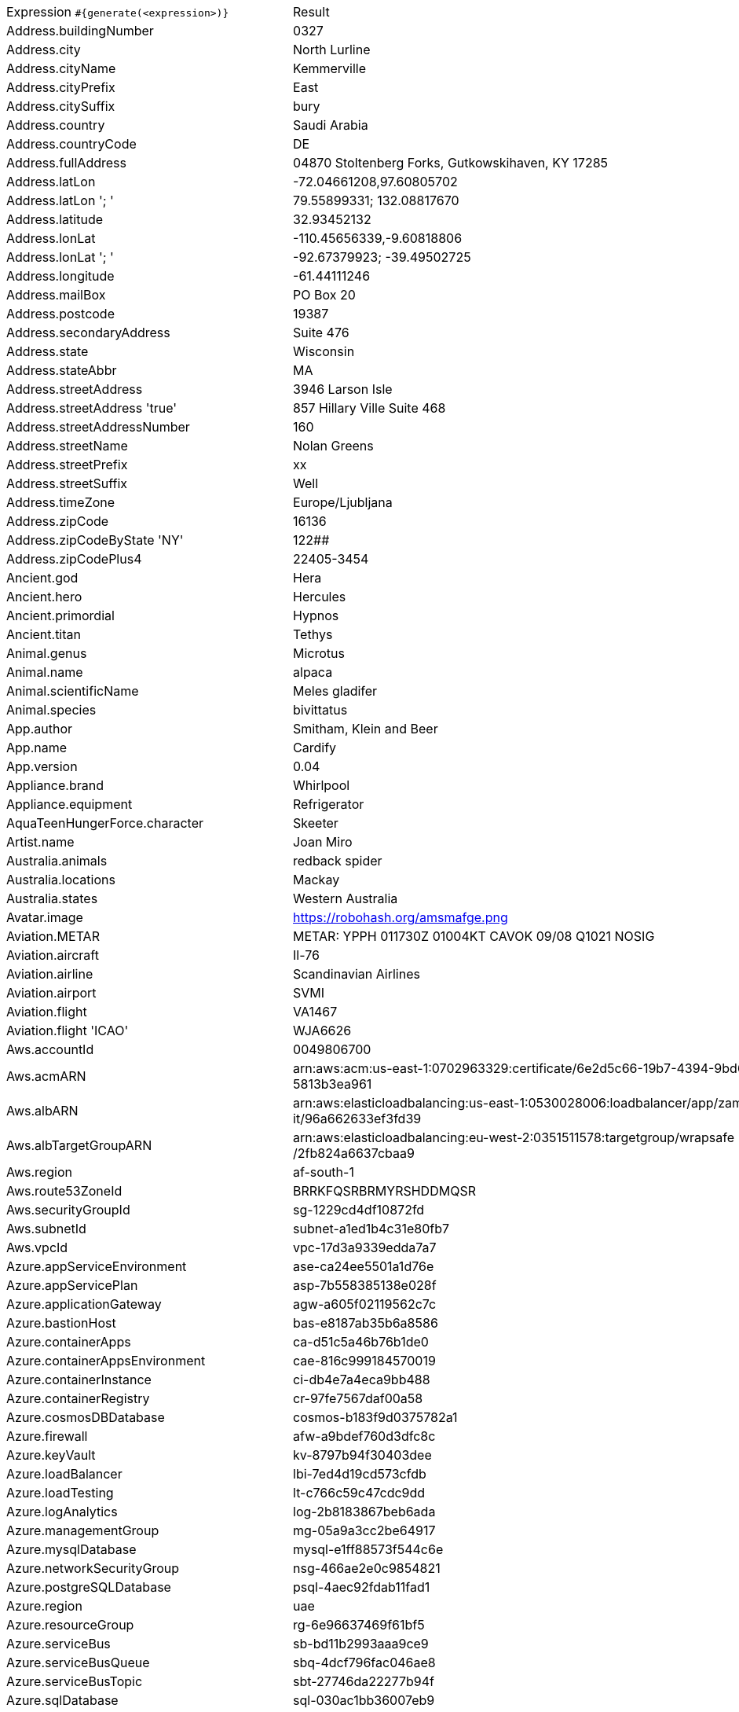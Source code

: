 [%autowidth.stretch, cols=".^~,~"]
|===
|Expression `#{generate(<expression>)}`
|Result

|Address.buildingNumber
|0327

|Address.city
|North Lurline

|Address.cityName
|Kemmerville

|Address.cityPrefix
|East

|Address.citySuffix
|bury

|Address.country
|Saudi Arabia

|Address.countryCode
|DE

|Address.fullAddress
|04870 Stoltenberg Forks, Gutkowskihaven, KY 17285

|Address.latLon
|-72.04661208,97.60805702

|Address.latLon '; '
|79.55899331; 132.08817670

|Address.latitude
|32.93452132

|Address.lonLat
|-110.45656339,-9.60818806

|Address.lonLat '; '
|-92.67379923; -39.49502725

|Address.longitude
|-61.44111246

|Address.mailBox
|PO Box 20

|Address.postcode
|19387

|Address.secondaryAddress
|Suite 476

|Address.state
|Wisconsin

|Address.stateAbbr
|MA

|Address.streetAddress
|3946 Larson Isle

|Address.streetAddress 'true'
|857 Hillary Ville Suite 468

|Address.streetAddressNumber
|160

|Address.streetName
|Nolan Greens

|Address.streetPrefix
|xx

|Address.streetSuffix
|Well

|Address.timeZone
|Europe/Ljubljana

|Address.zipCode
|16136

|Address.zipCodeByState 'NY'
|122##

|Address.zipCodePlus4
|22405-3454

|Ancient.god
|Hera

|Ancient.hero
|Hercules

|Ancient.primordial
|Hypnos

|Ancient.titan
|Tethys

|Animal.genus
|Microtus

|Animal.name
|alpaca

|Animal.scientificName
|Meles gladifer

|Animal.species
|bivittatus

|App.author
|Smitham, Klein and Beer

|App.name
|Cardify

|App.version
|0.04

|Appliance.brand
|Whirlpool

|Appliance.equipment
|Refrigerator

|AquaTeenHungerForce.character
|Skeeter

|Artist.name
|Joan Miro

|Australia.animals
|redback spider

|Australia.locations
|Mackay

|Australia.states
|Western Australia

|Avatar.image
|https://robohash.org/amsmafge.png

|Aviation.METAR
|METAR: YPPH 011730Z 01004KT CAVOK 09/08 Q1021 NOSIG

|Aviation.aircraft
|Il-76

|Aviation.airline
|Scandinavian Airlines

|Aviation.airport
|SVMI

|Aviation.flight
|VA1467

|Aviation.flight 'ICAO'
|WJA6626

|Aws.accountId
|0049806700

|Aws.acmARN
a|arn:aws:acm:us-east-1:0702963329:certificate/6e2d5c66-19b7-4394-9bd6-5 +
5813b3ea961

|Aws.albARN
a|arn:aws:elasticloadbalancing:us-east-1:0530028006:loadbalancer/app/zam +
it/96a662633ef3fd39

|Aws.albTargetGroupARN
a|arn:aws:elasticloadbalancing:eu-west-2:0351511578:targetgroup/wrapsafe +
/2fb824a6637cbaa9

|Aws.region
|af-south-1

|Aws.route53ZoneId
|BRRKFQSRBRMYRSHDDMQSR

|Aws.securityGroupId
|sg-1229cd4df10872fd

|Aws.subnetId
|subnet-a1ed1b4c31e80fb7

|Aws.vpcId
|vpc-17d3a9339edda7a7

|Azure.appServiceEnvironment
|ase-ca24ee5501a1d76e

|Azure.appServicePlan
|asp-7b558385138e028f

|Azure.applicationGateway
|agw-a605f02119562c7c

|Azure.bastionHost
|bas-e8187ab35b6a8586

|Azure.containerApps
|ca-d51c5a46b76b1de0

|Azure.containerAppsEnvironment
|cae-816c999184570019

|Azure.containerInstance
|ci-db4e7a4eca9bb488

|Azure.containerRegistry
|cr-97fe7567daf00a58

|Azure.cosmosDBDatabase
|cosmos-b183f9d0375782a1

|Azure.firewall
|afw-a9bdef760d3dfc8c

|Azure.keyVault
|kv-8797b94f30403dee

|Azure.loadBalancer
|lbi-7ed4d19cd573cfdb

|Azure.loadTesting
|lt-c766c59c47cdc9dd

|Azure.logAnalytics
|log-2b8183867beb6ada

|Azure.managementGroup
|mg-05a9a3cc2be64917

|Azure.mysqlDatabase
|mysql-e1ff88573f544c6e

|Azure.networkSecurityGroup
|nsg-466ae2e0c9854821

|Azure.postgreSQLDatabase
|psql-4aec92fdab11fad1

|Azure.region
|uae

|Azure.resourceGroup
|rg-6e96637469f61bf5

|Azure.serviceBus
|sb-bd11b2993aaa9ce9

|Azure.serviceBusQueue
|sbq-4dcf796fac046ae8

|Azure.serviceBusTopic
|sbt-27746da22277b94f

|Azure.sqlDatabase
|sql-030ac1bb36007eb9

|Azure.staticWebApp
|stapp-68812626022ef04e

|Azure.storageAccount
|st-2f7936e18317dfca

|Azure.subscriptionId
|4b357fe0-8211-84b5-8d42-17403afd4270

|Azure.tenantId
|a7c758a3-5d6a-b7cf-6918-d8d6528bdcda

|Azure.virtualMachine
|vm-f646c39aa01d591f

|Azure.virtualNetwork
|vnet-1b882b1d0724d7c3

|Azure.virtualWan
|vwan-9f9820a7b5543e8b

|Babylon5.character
|Warren Keffer

|Babylon5.quote
|"Nothing. I saw .. nothing." -- Londo in Babylon 5:"The Fall of Night"

|BackToTheFuture.character
|Red The Bum

|BackToTheFuture.date
|November 5, 1955

|BackToTheFuture.quote
|Radiation suit? Of course. 'Cause of all the fallout from the atomic wars.

|Barcode.ean13
|8561369369785

|Barcode.ean8
|46712752

|Barcode.gtin12
|853803180185

|Barcode.gtin13
|3777742853306

|Barcode.gtin14
|38785837270033

|Barcode.gtin8
|40118826

|Barcode.type
|MSI Plessey

|Baseball.coaches
|Torey Lovullo

|Baseball.players
|Joe DiMaggio

|Baseball.positions
|Center Fielder

|Baseball.teams
|Boston Red Sox

|Basketball.coaches
|Kenny Atkinson

|Basketball.players
|Klay Thompson

|Basketball.positions
|Power Forward

|Basketball.teams
|Brooklyn Nets

|Battlefield1.classes
|Medic

|Battlefield1.faction
|French Republic

|Battlefield1.map
|Brusilov Keep

|Battlefield1.vehicle
|MC 18J Sidecar

|Battlefield1.weapon
|Peacekeeper

|Beer.hop
|Centennial

|Beer.malt
|Munich

|Beer.name
|Duvel

|Beer.style
|Merican Ale

|Beer.yeast
|2308 - Munich Lager

|BigBangTheory.character
|Howard Wolowitz

|BigBangTheory.quote
|Bazinga!

|BloodType.aboTypes
|B

|BloodType.bloodGroup
|O-

|BloodType.pTypes
|P1

|BloodType.rhTypes
|Rh+

|BojackHorseman.characters
|Todd Chavez

|BojackHorseman.quotes
|Beer before liquor, never sicker, liquor before beer, never fear, don't do heroin

|BojackHorseman.tongueTwisters
|Courtly roles like the formerly portly consort are Courtney Portnoy's forté

|Book.author
|Williams Russel

|Book.genre
|Folklore

|Book.publisher
|Chambers Harrap

|Book.title
|What's Become of Waring

|Bool.bool
|true

|BossaNova.artist
|Antonio Carlos Jobim

|BossaNova.song
|Chuva de Prata

|BreakingBad.character
|Walter White

|BreakingBad.episode
|Sunset

|BrooklynNineNine.characters
|Kevin Cozner

|BrooklynNineNine.quotes
|You should make me your campaign manager. I was born for politics. I have great hair and I love lying.

|Buffy.bigBads
|Dark Willow

|Buffy.celebrities
|Alyson Hannigan

|Buffy.characters
|Joyce Summers

|Buffy.episodes
|I Robot, You Jane

|Buffy.quotes
|You know, I honestly don't think there's a human word fabulous enough for me.

|Business.creditCardExpiry
|2031-09-04

|Business.creditCardNumber
|5138-4778-7252-7587

|Business.creditCardType
|discover

|Business.securityCode
|467

|Camera.brand
|Ricoh

|Camera.brandWithModel
|Samsung WB2200F

|Camera.model
|CX4

|Cat.breed
|Oriental Bicolor

|Cat.name
|Milo

|Cat.registry
|American Cat Fanciers Association

|Chiquito.expressions
|Por la gloria de mi madre

|Chiquito.jokes
|Nació un niño tan feo tan feo que la madre en vez de darle el pecho le daba la espalda

|Chiquito.sentences
|¡Una mala taaaaaaaarde la tiene cualquiera!

|Chiquito.terms
|Meretérica

|ChuckNorris.fact
|Chuck Norris doesn't bug hunt, as that signifies a probability of failure. He goes bug killing.

|ClashOfClans.defensiveBuilding
|Walls

|ClashOfClans.rank
|Titan III

|ClashOfClans.troop
|Skeleton Barrel (Skeleton)

|CNPJ.invalid
|71.000.640/1547-99

|CNPJ.invalid 'true'
|50.000.690/4997-39

|CNPJ.invalid 'true' 'true'
|98.000.148/0072-39

|CNPJ.valid
|33.888.062/0001-30

|CNPJ.valid 'true'
|04.050.472/0001-00

|CNPJ.valid 'true' 'true'
|25.184.284/8729-23

|Code.asin
|B0009R9L7W

|Code.ean13
|6080614422973

|Code.ean8
|09148918

|Code.gtin13
|7176183406687

|Code.gtin8
|65151921

|Code.imei
|915656268021030

|Code.isbn10
|064261847X

|Code.isbn10 'true'
|0-9544281-4-5

|Code.isbn13
|9780872135710

|Code.isbn13 'true'
|978-0-9644672-7-9

|Code.isbnGroup
|0

|Code.isbnGs1
|979

|Code.isbnRegistrant
|247-60100

|Coffee.blendName
|Street Equinox

|Coffee.body
|silky

|Coffee.country
|Honduras

|Coffee.descriptor
|nutella

|Coffee.intensifier
|muted

|Coffee.name1
|Heart

|Coffee.name2
|Treat

|Coffee.notes
|dense, full, bittersweet chocolate, pineapple, black pepper

|Coffee.region
|Kibale

|Coffee.region 'BRAZIL'
|Sul Minas

|Coffee.variety
|Ennarea

|Coin.flip
|Tails

|Color.hex
|#9DCD3C

|Color.hex 'true'
|#29293D

|Color.name
|lime

|Commerce.brand
|Apple

|Commerce.department
|Automotive & Outdoors

|Commerce.material
|Cotton

|Commerce.price
|61.63

|Commerce.price '5.5' '10.10'
|9.88

|Commerce.productName
|Durable Wooden Bottle

|Commerce.promotionCode
|PriceGood071370

|Commerce.promotionCode '7'
|CodeAwesome7723908

|Commerce.vendor
|Walmart

|Community.character
|Star Burns

|Community.quote
|A little trick for achieving the proper competitive mindset: I always envision my opponent having aggresive sex with my mother

|Company.bs
|cultivate customized deliverables

|Company.buzzword
|Cloned

|Company.catchPhrase
|Adaptive systemic instruction set

|Company.industry
|Transportationg / Trucking / Railroad

|Company.logo
|https://pigment.github.io/fake-logos/logos/medium/color/6.png

|Company.name
|Weber-Homenick

|Company.profession
|librarian

|Company.suffix
|and Sons

|Company.url
|www.ryandeckowandwilliamson.io

|Compass.abbreviation
|SbW

|Compass.azimuth
|315

|Compass.word
|southeast

|Computer.linux
|Fedora 36

|Computer.macos
|Mojave (10.14)

|Computer.operatingSystem
|Mojave (10.14)

|Computer.platform
|Windows

|Computer.type
|server

|Computer.windows
|Windows 10

|Construction.heavyEquipment
|Dragline

|Construction.materials
|Plastic

|Construction.roles
|Construction Worker

|Construction.standardCostCodes
|2-784 - Stone Unit Pavers

|Construction.subcontractCategories
|Glass & Glazing

|Construction.trades
|Landscaper

|Control.alteredItem
|Pink Flamingo

|Control.alteredWorldEvent
|Ordinary, Wisconsin

|Control.character
|Casper Darling

|Control.hiss
|Repeat the word.

|Control.location
|Executive Sector

|Control.objectOfPower
|Floppy Disk

|Control.quote
|Shawshank Redemption! That's the movie.

|Control.theBoard
|< Do not believe/get hype >

|Cosmere.allomancers
|Rioter

|Cosmere.aons
|Omi

|Cosmere.feruchemists
|Sparker

|Cosmere.heralds
|Talanel

|Cosmere.knightsRadiant
|Dustbringer

|Cosmere.metals
|Pewter

|Cosmere.shardWorlds
|Scadrial

|Cosmere.shards
|Ambition

|Cosmere.sprens
|Coldspren

|Cosmere.surges
|Transportation

|Country.capital
|Havana

|Country.countryCode2
|kh

|Country.countryCode3
|tun

|Country.currency
|Tugrik

|Country.currencyCode
|PKR

|Country.flag
|https://flags.fmcdn.net/data/flags/w580/pe.png

|Country.name
|Germany

|CPF.invalid
|634.468.761-41

|CPF.invalid 'true'
|160.103.025-74

|CPF.valid
|330.384.875-03

|CPF.valid 'true'
|210.045.227-46

|Cricket.formats
|Test

|Cricket.players
|Imran Khan

|Cricket.teams
|West Indies

|Cricket.tournaments
|Champions Trophy

|CryptoCoin.coin
|Cardano,          ADA,  https://i.imgur.com/8qGU4zg.png

|CultureSeries.books
|The Hydrogen Sonata

|CultureSeries.civs
|Nauptre

|CultureSeries.cultureShipClassAbvs
|MSV

|CultureSeries.cultureShipClasses
|Superlifter

|CultureSeries.cultureShips
|Boo!

|CultureSeries.planets
|Eä

|Currency.code
|SHP

|Currency.name
|Pa'anga

|DarkSoul.classes
|Cleric

|DarkSoul.covenants
|Warrior of Sunlight

|DarkSoul.shield
|Knight Shield

|DarkSoul.stats
|Strength

|DcComics.hero
|Black Lightning

|DcComics.heroine
|Power Girl

|DcComics.name
|Kyle Rayner

|DcComics.title
|Gotham Central

|DcComics.villain
|Despero

|Demographic.demonym
|Croatian

|Demographic.educationalAttainment
|No schooling completed

|Demographic.maritalStatus
|Separated

|Demographic.race
|Black or African American

|Demographic.sex
|Female

|Departed.actor
|Martin Sheen

|Departed.character
|George Ellerby

|Departed.quote
|You have an immaculate record. Some guys don't trust an immaculate record. I do. I have an immaculate record.

|Dessert.flavor
|Banana

|Dessert.topping
|Peanut Butter

|Dessert.variety
|Trifle

|DetectiveConan.characters
|Naeko Miike

|DetectiveConan.gadgets
|Voice-Changing Bowtie

|DetectiveConan.vehicles
|Sato's Mazda RX-7

|Device.manufacturer
|Apple

|Device.modelName
|iPhone SE

|Device.platform
|Danger OS

|Device.serial
|hrR8nflThDDaSXO

|Disease.dermatolory
|bed sore

|Disease.gynecologyAndObstetrics
|vulvitis

|Disease.internalDisease
|hyperthyroidism

|Disease.neurology
|cerebral hemorrhage

|Disease.ophthalmologyAndOtorhinolaryngology
|cataract

|Disease.paediatrics
|ascariasis

|Disease.surgery
|angioma

|DoctorWho.actor
|Jon Pertwee

|DoctorWho.catchPhrase
|Bow ties are cool.

|DoctorWho.character
|Adam Mitchell

|DoctorWho.doctor
|Second Doctor

|DoctorWho.quote
|Lots of planets have a north!

|DoctorWho.species
|Hath

|DoctorWho.villain
|Animus

|Dog.age
|adult

|Dog.breed
|Vizsla

|Dog.coatLength
|wire

|Dog.gender
|male

|Dog.memePhrase
|smol pupperino

|Dog.name
|Shelby

|Dog.size
|extra large

|Dog.sound
|woof woof

|Domain.firstLevelDomain 'companyname'
|companyname.gov

|Domain.fullDomain 'companyname'
|astro.companyname.name.bw

|Domain.secondLevelDomain 'companyname'
|companyname.org.gs

|Domain.validDomain 'companyname'
|companyname.xyz.sz

|Doraemon.character
|Tamako Nobi

|Doraemon.gadget
|Bird Caps

|Doraemon.location
|Open Lot

|DragonBall.character
|Android 18

|DrivingLicense.drivingLicense 'ME'
|5856751R

|Drone.batteryCapacity
|3873 mAh

|Drone.batteryType
|LiPo 3S

|Drone.batteryVoltage
|35.7V

|Drone.batteryWeight
|108 g

|Drone.chargingTemperature
|58°-210°F

|Drone.flightTime
|80 min

|Drone.iso
|100-3200

|Drone.maxAltitude
|6785 m

|Drone.maxAngularVelocity
|68°/s

|Drone.maxAscentSpeed
|2 m/s

|Drone.maxChargingPower
|98W

|Drone.maxDescentSpeed
|4 m/s

|Drone.maxFlightDistance
|9727 m

|Drone.maxResolution
|72MP

|Drone.maxShutterSpeed
|8

|Drone.maxSpeed
|64 m/s

|Drone.maxTiltAngle
|19°

|Drone.maxWindResistance
|82.9 m/s

|Drone.minShutterSpeed
|1/500

|Drone.name
|Yuneec H520

|Drone.operatingTemperature
|62°-095°F

|Drone.photoFormat
|PNG

|Drone.shutterSpeedUnits
|s

|Drone.videoFormat
|MP4

|Drone.weight
|616 g

|DumbAndDumber.actor
|Cam Neely

|DumbAndDumber.character
|Mary Swanson

|DumbAndDumber.quote
|What is the Soup Du Jour? It's the Soup of the Day. Mmmm. That sounds good. I'll have that.

|Dune.character
|Alia Atreides

|Dune.planet
|Ix

|Dune.quote
|Superstitions sometimes have strange roots and stranger branchings

|Dune.quote 'GUILD_NAVIGATOR'
|The Bene Gesserit Witch must leave.

|Dune.saying
|Memory never recaptures reality. Memory reconstructs reality. Reconstructions change the original, becoming external frames of reference that inevitably fail.

|Dune.saying 'BENE_GESSERIT'
|Humans live best when each has his place to stand, when each knows where he belongs in the scheme of things and what he may achieve. Destroy the place and you destroy the person.

|Dune.title
|Master of Assassins

|DungeonsAndDragons.alignments
|Lawful Evil

|DungeonsAndDragons.backgrounds
|Hillsfar Smuggler

|DungeonsAndDragons.cities
|Scornubel

|DungeonsAndDragons.klasses
|Druid

|DungeonsAndDragons.languages
|Elvish

|DungeonsAndDragons.meleeWeapons
|Glaive

|DungeonsAndDragons.monsters
|Young Brass Dragon

|DungeonsAndDragons.races
|Loxodon

|DungeonsAndDragons.rangedWeapons
|Crossbow

|Educator.campus
|Clearcourt Campus

|Educator.course
|Associate Degree in Criminology

|Educator.secondarySchool
|Ostbarrow High School

|Educator.subjectWithNumber
|Biological Science 153

|Educator.university
|Marblewald University

|EldenRing.location
|Consecrated Snowfield

|EldenRing.npc
|Smithing Master Hewg

|EldenRing.skill
|Lion's Claw

|EldenRing.spell
|Loretta's Mastery

|EldenRing.weapon
|Cinquedea

|ElderScrolls.city
|Dwyynen

|ElderScrolls.creature
|Falmer Spellsword

|ElderScrolls.dragon
|Frost Dragon

|ElderScrolls.firstName
|Urag

|ElderScrolls.lastName
|Ember-Master

|ElderScrolls.quote
|What is better: To be born good, or to overcome one's evil nature through great effort?

|ElderScrolls.race
|Dwemer

|ElderScrolls.region
|Hammerfell

|ElectricalComponents.active
|LED

|ElectricalComponents.electromechanical
|Fuse

|ElectricalComponents.passive
|Motor

|Emoji.cat
|😺

|Emoji.smiley
|😚

|EnglandFootBall.league
|Premier League

|EnglandFootBall.team
|Tranmere Rovers F.C.

|Esports.event
|Worlds

|Esports.game
|League of Legends

|Esports.league
|MLG

|Esports.player
|KennyS

|Esports.team
|Ninjas in Pijamas

|Fallout.character
|Legate Lanius

|Fallout.faction
|State of Utobitha

|Fallout.location
|Goodsprings

|Fallout.quote
|Strange rumors from across the river indicate that a secret underground robot army has been destroyed before anyone had a chance to use it.

|FamilyGuy.character
|Cleveland Brown

|FamilyGuy.location
|James Woods High

|FamilyGuy.quote
|A degenerate, am I? Well, you are a festisio! See? I can make up words too, sister.

|FamousLastWords.lastWords
|Does nobody understand?

|File.extension
|jpeg

|File.fileName
|sit_maiores/expedita.avi

|File.fileName 'dir' 'filename' 'txt' '/'
|dir/filename.txt

|File.mimeType
|model/x3d+xml

|FinalSpace.character
|Ash Graven

|FinalSpace.quote
|That's not a cookie. And you know that HUE, you know that!

|FinalSpace.vehicle
|Galaxy One

|Finance.bic
|NGMJJILV

|Finance.creditCard
|6759-6918-7345-9336-94

|Finance.creditCard 'VISA'
|4854-5563-8813-0742

|Finance.iban
|BE12920220288292

|Finance.iban 'LV'
|LV13BLWEs5n0J1b59FxZs

|Finance.nasdaqTicker
|MDLZ

|Finance.nyseTicker
|HSBC

|Finance.stockMarket
|JPX

|Food.dish
|Pork Belly Buns

|Food.fruit
|Olives

|Food.ingredient
|Szechuan Pepperberry

|Food.measurement
|2 teaspoon

|Food.spice
|Peppercorns Cracked Black

|Food.sushi
|Oyster

|Food.vegetable
|Carob Carrot

|Football.coaches
|Jorge Sampaoli

|Football.competitions
|Super League

|Football.players
|Lionel Messi

|Football.positions
|Right Midfielder

|Football.teams
|AS Roma

|Formula1.circuit
|Suzuka Circuit

|Formula1.driver
|Guanyu Zhou

|Formula1.grandPrix
|Monaco Grand Prix

|Formula1.team
|Red Bull

|FreshPrinceOfBelAir.celebrities
|Leeza Gibbons

|FreshPrinceOfBelAir.characters
|Vy Smith

|FreshPrinceOfBelAir.quotes
|Well, someone has her rude hat on tonight.

|Friends.character
|Mark Robinson

|Friends.location
|New York University

|Friends.quote
|It’s a moo point. It’s like a cow’s opinion; it doesn’t matter. It’s moo.

|FullmetalAlchemist.character
|Buccaneer

|FullmetalAlchemist.city
|Pendleton

|FullmetalAlchemist.country
|Xing

|FunnyName.name
|Zoltan Pepper

|GameOfThrones.character
|Matthos Seaworth

|GameOfThrones.city
|Norvos

|GameOfThrones.dragon
|Tyraxes

|GameOfThrones.house
|Coldwater of Coldwater Burn

|GameOfThrones.quote
|Why is it that when one man builds a wall, the next man immediately needs to know what's on the other side?

|GarmentSize.size
|XL

|Gender.binaryTypes
|Male

|Gender.shortBinaryTypes
|m

|Gender.types
|Bigender

|Ghostbusters.actor
|Dan Aykroyd

|Ghostbusters.character
|Dana Barrett

|Ghostbusters.quote
|As they say in T.V., I'm sure there's one big question on everybody's mind, and I imagine you are the man to answer that. How is Elvis, and have you seen him lately?

|GratefulDead.players
|Phil Lesh

|GratefulDead.songs
|Casey Jones

|GreekPhilosopher.name
|Arcesilaus

|GreekPhilosopher.quote
|Quality is not an act, it is a habit.

|Hacker.abbreviation
|IB

|Hacker.adjective
|redundant

|Hacker.ingverb
|overriding

|Hacker.noun
|array

|Hacker.verb
|synthesize

|HarryPotter.book
|Harry Potter and the Sorcerer's Stone

|HarryPotter.character
|Lord Voldemort

|HarryPotter.house
|Thunderbird

|HarryPotter.location
|Post Office

|HarryPotter.quote
|There are some things you can't share without ending up liking each other, and knocking out a twelve-foot mountain troll is one of them.

|HarryPotter.spell
|Expecto Patronum

|Hashing.md2
|05fa5716a60d489675587a48d46d45bf

|Hashing.md5
|4339e25238c3f17928b30f1280b933bd

|Hashing.sha1
|0d9b260ac7a1507265e804aef3ba1cf419998139

|Hashing.sha256
|80d6a69b4c3f3c29f0b6de0ffbb18eb04092619a6be68bbebe51962d70f32648

|Hashing.sha384
a|49b71b9d77862e897c27c27142b9f6f6fae9e48fdc31a19cee337cf22e821e4fff45a9 +
82e86bdf1938d9f3fa26abeff5

|Hashing.sha512
a|d891162b1066b8624ad42c1b6f39cd2c14e0ec6151de6e6bf7a756c645e7acf9fcd73f +
5df4f16d74668809691afdb58f3e6fe093c529cab91de2ff07cea5b4d5

|Hearthstone.battlegroundsScore
|1750

|Hearthstone.mainCharacter
|Garrosh Hellscream

|Hearthstone.mainPattern
|Solo Adventures

|Hearthstone.mainProfession
|Paladin

|Hearthstone.standardRank
|Platinum 8

|Hearthstone.wildRank
|Gold 4

|HeroesOfTheStorm.battleground
|Dragon Shire

|HeroesOfTheStorm.hero
|Gul'dan

|HeroesOfTheStorm.heroClass
|Support

|HeroesOfTheStorm.quote
|Have you ever considered aiming anywhere other than the face?

|HeyArnold.characters
|Phoebe Heyerdahl

|HeyArnold.locations
|Big Bob's Beeper Emporium

|HeyArnold.quotes
|But Gerald, the Jolly Olly Man is a stingy, mean spirited jerk, who hates kids and is constantly teetering on the brink of insanity.

|Hipster.word
|sartorial

|HitchhikersGuideToTheGalaxy.character
|Slartibartfast

|HitchhikersGuideToTheGalaxy.location
|France

|HitchhikersGuideToTheGalaxy.marvinQuote
|And then of course I've got this terrible pain in all the diodes down my left side.

|HitchhikersGuideToTheGalaxy.planet
|Arkintoofle Minor

|HitchhikersGuideToTheGalaxy.quote
|On the planet Earth, man had always assumed that he was more intelligent than dolphins because he had achieved so much—the wheel, New York, wars and so on—whilst all the dolphins had ever done was muck about in the water having a good time. But conversely, the dolphins had always believed that they were far more intelligent than man—for precisely the same reasons.

|HitchhikersGuideToTheGalaxy.species
|Perfectly Normal Beast

|HitchhikersGuideToTheGalaxy.starship
|Starship Titanic

|Hobbit.character
|Bungo Baggins

|Hobbit.location
|Mines of Moria

|Hobbit.quote
|The road goes ever on and on

|Hobbit.thorinsCompany
|Bilbo Baggins

|Hobby.activity
|Kayaking

|Hololive.talent
|Hizaki Gamma

|Horse.breed
|Estonian Horse

|Horse.name
|Carolina

|House.furniture
|stool

|House.room
|sunroom

|HowIMetYourMother.catchPhrase
|Lawyered

|HowIMetYourMother.character
|Robin Scherbatsky Sr.

|HowIMetYourMother.highFive
|Motility Five

|HowIMetYourMother.quote
|Look, you can’t design your life like a building. It doesn’t work that way. You just have to live it… and it’ll design itself.

|IdNumber.inValidEnZaSsn
|6293612779085

|IdNumber.invalid
|000-77-6988

|IdNumber.invalidEsMXSsn
|AKDF414424MSDSFAW6

|IdNumber.invalidPtNif
|372267135

|IdNumber.invalidSvSeSsn
|059596-1614

|IdNumber.peselNumber
|75060931410

|IdNumber.singaporeanFin
|G1060230U

|IdNumber.singaporeanFinBefore2000
|F3571457Q

|IdNumber.singaporeanUin
|T7077409A

|IdNumber.singaporeanUinBefore2000
|S3468435I

|IdNumber.ssnValid
|664-69-0338

|IdNumber.valid
|462-61-7261

|IdNumber.validEnZaSsn
|6208038421080

|IdNumber.validEsMXSsn
|DEMK750818MEMEEA01

|IdNumber.validKoKrRrn
|580222-5102179

|IdNumber.validPtNif
|672018950

|IdNumber.validSvSeSsn
|951016-5005

|IdNumber.validZhCNSsn
|421202200107294428

|IndustrySegments.industry
|Basic Materials

|IndustrySegments.sector
|Beverages

|IndustrySegments.subSector
|Drug Retailers

|IndustrySegments.superSector
|Insurance

|Internet.botUserAgent 'GOOGLEBOT'
|Mozilla/5.0 AppleWebKit/537.36 (KHTML, like Gecko; compatible; Googlebot/2.1; +http://www.google.com/bot.html) Safari/537.36 Googlebot-Image/1.0

|Internet.botUserAgentAny
|Mozilla/5.0 (compatible; YandexDirect/3.0; +http://yandex.com/bots)

|Internet.domainName
|hickle.co

|Internet.domainSuffix
|info

|Internet.domainWord
|krajcik

|Internet.emailAddress
|machelle.glover@yahoo.com

|Internet.emailAddress 'myemail'
|myemail@yahoo.com

|Internet.getIpV4Address
|/116.155.168.197

|Internet.getIpV6Address
|/5d8a:a2c4:e4c3:f043:68f0:c306:11ed:e2ae

|Internet.getPrivateIpV4Address
|/10.235.7.100

|Internet.getPublicIpV4Address
|/225.247.84.252

|Internet.httpMethod
|PATCH

|Internet.image
|https://picsum.photos/640/200

|Internet.image '5' '10'
|https://picsum.photos/5/10

|Internet.image '100' '200' 'imageName'
|https://picsum.photos/seed/imageName/100/200

|Internet.ipV4Address
|4.223.203.216

|Internet.ipV4Cidr
|211.170.75.97/29

|Internet.ipV6Address
|ddfb:1bbd:30eb:7fb5:319:20e4:4f98:c276

|Internet.ipV6Cidr
|4ea7:e9e4:6bf8:32ef:9319:c02b:e48d:ef43/110

|Internet.macAddress
|7b:90:e2:07:05:b6

|Internet.macAddress 'aa:bb'
|aa:bb:a7:4d:49:0e

|Internet.password
|x8w0s4lq

|Internet.password 'true'
|0c0w13gv169n1t

|Internet.password '5' '10'
|vhr46h

|Internet.password '5' '10' 'true'
|t43QUSG8Kh

|Internet.password '5' '10' 'true' 'true'
|*TU7Rs3O%

|Internet.password '5' '10' 'true' 'true' 'true'
|563!R

|Internet.port
|44919

|Internet.privateIpV4Address
|10.12.223.133

|Internet.publicIpV4Address
|219.90.238.167

|Internet.safeEmailAddress
|nolan.mohr@example.com

|Internet.safeEmailAddress 'myemail'
|myemail@example.com

|Internet.slug
|animi_nostrum

|Internet.url
|www.darron-anderson.co

|Internet.userAgent
|Mozilla/5.0 (Macintosh; Intel Mac OS X 10_6_8) AppleWebKit/534.59.10 (KHTML, like Gecko) Version/5.1.9 Safari/534.59.10

|Internet.userAgent 'AOL'
|Mozilla/5.0 (compatible; MSIE 9.0; AOL 9.7; AOLBuild 4343.19; Windows NT 6.1; WOW64; Trident/5.0; FunWebProducts)

|Internet.uuid
|a9055f72-2cfa-45b6-9731-d48c0d40980d

|Internet.uuidv3
|f5cd0a31-0d58-3476-9cd1-fc80ed1d1363

|Job.field
|Technology

|Job.keySkills
|Problem solving

|Job.position
|Engineer

|Job.seniority
|Internal

|Job.title
|Manufacturing Administrator

|Kaamelott.character
|Le Jurisconsulte

|Kaamelott.quote
|Sloubi 1, sloubi 2, sloubi 3, sloubi 4, sloubi 5 [...] sloubi 324, sloubi 325 !

|Kpop.boyBands
|IKon

|Kpop.girlGroups
|Sorea Band

|Kpop.iGroups
|Roo'ra

|Kpop.iiGroups
|Wonder Girls

|Kpop.iiiGroups
|Akdong Musician

|Kpop.solo
|Dara

|LeagueOfLegends.champion
|Neeko

|LeagueOfLegends.location
|Shadow Isles

|LeagueOfLegends.masteries
|Assassin

|LeagueOfLegends.quote
|You only have to click once, fool!

|LeagueOfLegends.rank
|Gold II

|LeagueOfLegends.summonerSpell
|Ghost

|Lebowski.actor
|John Turturro

|Lebowski.character
|Jackie Treehorn

|Lebowski.quote
|Stay away from my special lady friend, man.

|LordOfTheRings.character
|Shelob

|LordOfTheRings.location
|Andustar

|Lorem.character
|8

|Lorem.character 'true'
|5

|Lorem.characters
a|zgpl53ip0n0d550lyssfj24f4wdcyy3czsq327mp5435ic3bv72slw85wm57b0crp9m5fx +
gzodf3dgt4hk599w7k97nvhcbde54grn4jlzi2epegeevbn7fg5929dgkja70u508pt1n5 +
k8ehb1sjkil2ql8h1x7q259e3p4ch44dhkr9x87y3drpgjq8bddm7n0pzwskrdt7k6k2id +
69qfdl43362qu2dob1mb8c4lguf8oeno8ec37lm28e4da

|Lorem.characters 'true'
a|S4ry0werC62a2uwUA0hXV0z4nFVG8M58D5AuglY3NAUmCS8AoFpIDr4tBF5d1ZkQ0NCNC9 +
ZSKkB7nxX0v2eQ0iIiRJx1L9kZ2DXWhFNdqDZ519r71YM8bvh4C1J9J0S0mpp4uqX4685g +
kNTy2f62m4P2R8hKB3DnPOMqSX22ZKogg2dD230C33436zn9Ss7LdgVF111q9q0HMn7dlD +
7VXLRQo0k0H68FH1r2W6oJK87ihCLbWH6N47177F2h8in

|Lorem.characters '7'
a|2y0ly7woia7i88gsdjq0q15xy663hl7xf5rd9tg76rot47x339940qk09d3lk229kwsjc6 +
k94h63i2yerx617h01dlj7mx65c4io7j48j6c4ijw2ly9rdv1utzeqfkwz8y4x6t837iib +
x7pt2pkzpdcjq728v99ubka9fe3d72r5cpjo3s4484tr6c80m335l45a1bp74g8e7622w6 +
5t3vs3rkrm5s8hzv6z89f000y10n95xg2qkbzyyb5qp1g

|Lorem.characters '5' '10'
|6j0600c3f

|Lorem.characters '5' 'true'
|vmf0I

|Lorem.characters '5' 'true' 'true'
|B1gjq

|Lorem.characters '5' '10' 'true'
|rk5iz

|Lorem.characters '5' 'true' 'true' 'true'
|!v1hO

|Lorem.characters '5' '10' 'true' 'true'
|1%987

|Lorem.characters '5' '10' 'true' 'true' 'true'
|ILf7D23@tt

|Lorem.fixedString '7'
|Quae ne

|Lorem.maxLengthSentence '7'
|Asperna

|Lorem.paragraph
|Corrupti qui omnis consequatur consequatur beatae rem. Sunt eaque enim deleniti et laudantium dolor. Numquam temporibus aliquam.

|Lorem.paragraph '7'
|Labore nulla tempore. Numquam enim dicta consequuntur ipsum cumque dolor in. Et porro aut assumenda dolore et minima. Vel sunt ratione in id voluptatem odio aliquam. Animi consequatur accusamus et ratione deserunt. Iste maiores facere. Facilis repudiandae aliquid et nulla aut similique.

|Lorem.paragraphs '7'
|[Minus repudiandae nihil a nobis quis explicabo quam. Atque occaecati laboriosam facere. Molestiae velit pariatur. Atque rerum et qui libero sed ut., Ipsam quia sit cumque. Aspernatur voluptas voluptate blanditiis qui perferendis ut voluptatem. Iusto voluptatem doloremque. Dolorum dolorem laudantium qui at et quia., Quibusdam et sint. Nihil perferendis quia qui. Ut quam voluptates pariatur molestiae accusantium necessitatibus excepturi. Eius neque quibusdam ea ut vel., Voluptatem quos omnis quam asperiores est quia. Ad et rerum quidem quos accusamus. Culpa qui sapiente consequatur tenetur nostrum laboriosam., Reprehenderit natus illo atque repudiandae eum. Saepe ea culpa aut. Ipsum voluptatem natus occaecati. Quia vitae et nemo vitae. Soluta dolores ipsa culpa., Voluptatem et ut. Molestiae ipsa non eligendi vitae. Ut architecto et facere modi consectetur laborum., Deleniti facilis quia ut voluptas. Nam possimus et harum dolorem harum. Veritatis omnis consequuntur et voluptas accusamus consectetur. Suscipit quo ex exercitationem excepturi.]

|Lorem.sentence
|Asperiores non commodi veniam voluptates non iste.

|Lorem.sentence '7'
|Sit voluptatum velit qui et eos quas accusamus occaecati inventore.

|Lorem.sentence '5' '10'
|Aut et quia est animi.

|Lorem.sentences '7'
|[Enim distinctio aspernatur et ut., Inventore sit ad provident laboriosam iste a., Tenetur aliquid iure quia., In voluptatem unde ut accusamus., Cupiditate quis voluptate cupiditate excepturi dolor aliquam autem., Iste itaque neque quidem cum sit., Qui ratione tenetur rerum temporibus.]

|Lorem.word
|dolore

|Lorem.words
|[non, ipsum, minus]

|Lorem.words '7'
|[iure, aliquid, dolor, aut, odio, et, odio]

|Marketing.buzzwords
|synergy

|MarvelSnap.character
|Captain America

|MarvelSnap.event
|Symbiote Invasion

|MarvelSnap.rank
|Recruit

|MarvelSnap.zone
|Savage Land

|MassEffect.character
|Kate Bowman

|MassEffect.cluster
|Petra Nebula

|MassEffect.planet
|Quodis

|MassEffect.quote
|My favorite Quarian is all grown up and killing reapers.

|MassEffect.specie
|Keepers

|Matz.quote
|Often people, especially computer engineers, focus on the machines. But in fact we need to focus on humans, on how humans care about doing programming or operating the application of the machines.

|Mbti.characteristic
|Seeing is believing.

|Mbti.merit
|Imaginative and observant

|Mbti.name
|Defender Personality

|Mbti.personage
|Captain America

|Mbti.type
|ISFJ

|Mbti.weakness
|Suppress their feelings

|Measurement.height
|foot

|Measurement.length
|mile

|Measurement.metricHeight
|centimeter

|Measurement.metricLength
|dekameter

|Measurement.metricVolume
|liter

|Measurement.metricWeight
|milligram

|Measurement.volume
|teaspoon

|Measurement.weight
|ounce

|Medical.diagnosisCode
|B2.0

|Medical.diseaseName
|gynecomastia

|Medical.hospitalName
|Rainbow Babies and Childrens Hospital

|Medical.medicineName
|dibasic calcium phosphate dihydrate

|Medical.procedureCode
|CnnXfjD

|Medical.symptoms
|weight loss, unexplained

|Military.airForceRank
|General

|Military.armyRank
|First Lieutenant

|Military.dodPaygrade
|O-7

|Military.marinesRank
|Lieutenant Colonel

|Military.navyRank
|Captain

|Minecraft.animalName
|Mule

|Minecraft.entityName
|Witch

|Minecraft.itemName
|Spruce Door

|Minecraft.monsterName
|Blaze

|Minecraft.tileItemName
|Light Blue Shulker Box

|Minecraft.tileName
|Grass

|Money.currency
|Danish krone

|Money.currencyCode
|CLP

|MoneyHeist.character
|Alison Parker

|MoneyHeist.heist
|Bank of Spain

|MoneyHeist.quote
|I’ve spent my life being a bit of a son of a bitch, but today I think I want to die with dignity

|Mood.emotion
|respectful

|Mood.feeling
|comfortable

|Mood.tone
|bitter

|Mountain.name
|Gasherbrum II

|Mountain.range
|Saser Karakoram

|Mountaineering.mountaineer
|Edmund Hillary

|Movie.quote
|Toto, I've got a feeling we're not in Kansas anymore.

|Music.chord
|F#

|Music.genre
|Reggae

|Music.instrument
|Xylophone

|Music.key
|Cb

|Name.firstName
|Angelika

|Name.fullName
|Earnestine Osinski

|Name.lastName
|Medhurst

|Name.name
|Gordon Pfeffer

|Name.nameWithMiddle
|Ricardo VonRueden Gerhold Sr.

|Name.prefix
|Dr.

|Name.suffix
|V

|Name.title
|Future Functionality Associate

|Name.username
|michael.funk

|Nation.capitalCity
|Islamabad

|Nation.flag
|🇷🇪

|Nation.isoCountry
|TH

|Nation.isoLanguage
|uz

|Nation.language
|Telugu

|Nation.nationality
|Ecuadorians

|NatoPhoneticAlphabet.codeWord
|Uniform

|Nigeria.celebrities
|The Lady Motara

|Nigeria.food
|Rice

|Nigeria.name
|Okon

|Nigeria.places
|Warri

|Nigeria.schools
|UNIABUJA

|Number.digit
|7

|Number.digits '7'
|7969619

|Number.negative
|-802993235

|Number.numberBetween '5' '10'
|5

|Number.numberBetween '5' '10'
|7

|Number.positive
|2127607111

|Number.randomDigit
|7

|Number.randomDigitNotZero
|6

|Number.randomDouble '3' '5' '10'
|7.837

|Number.randomDouble '3' '5' '10'
|5.498

|Number.randomNumber
|559178899

|Number.randomNumber '5' 'true'
|21002

|OnePiece.akumasNoMi
|Giro Giro no Mi

|OnePiece.character
|Vinsmoke Sanji

|OnePiece.island
|Karai Bari Island

|OnePiece.location
|Nanohana

|OnePiece.quote
|Maybe nothing in this world happens by accident. As everything happens for a reason, our destiny slowly takes form.

|OnePiece.sea
|Grand Line

|OscarMovie.actor
|Tom Kemp

|OscarMovie.character
|Ruben Stone

|OscarMovie.getChoice
|A2

|OscarMovie.getYear
|A2021

|OscarMovie.movieName
|Sound of Metal

|OscarMovie.quote
|I’m going to read your lips. I might miss some things but I’m going to try.

|OscarMovie.releaseDate
|20 November 2020

|Overwatch.hero
|Roadhog

|Overwatch.location
|Rialto

|Overwatch.quote
|Here ya go!

|Passport.valid
|Y34645491

|PhoneNumber.cellPhone
|252-848-6371

|PhoneNumber.extension
|3635

|PhoneNumber.phoneNumber
|(714) 408-6786 x7976

|PhoneNumber.phoneNumberInternational
|+1 915-717-7066 x4672

|PhoneNumber.phoneNumberNational
|(918) 608-9595

|PhoneNumber.subscriberNumber
|4633

|PhoneNumber.subscriberNumber '7'
|3204958

|Photography.aperture
|f/64

|Photography.brand
|Carl Zeiss

|Photography.camera
|Nikon D3200

|Photography.genre
|Lomo

|Photography.imageTag
|celebration

|Photography.iso
|1600

|Photography.lens
|18-300mm/3.5-5.6

|Photography.shutter
|6400

|Photography.term
|ISO

|Pokemon.location
|Mahogany Town

|Pokemon.move
|Skull Bash

|Pokemon.name
|Dragonite

|Pokemon.type
|Ghost

|PrincessBride.character
|Queen Bella

|PrincessBride.quote
|You rush a miracle man, you get rotten miracles.

|ProgrammingLanguage.creator
|Brendan Eich

|ProgrammingLanguage.name
|Ceylon

|ResidentEvil.biologicalAgent
|Poliovirus

|ResidentEvil.character
|Keith Arving

|ResidentEvil.creature
|Seeker

|ResidentEvil.equipment
|RED QUEEN

|ResidentEvil.location
|Train Station

|Restaurant.description
|To provide an exceptional dining experience that satisfies our guests’ grown-up tastes by being a Cut-Above in everything we do.

|Restaurant.name
|Hungry Gastropub

|Restaurant.namePrefix
|Blue

|Restaurant.nameSuffix
|Diner

|Restaurant.review
|My only critique would be that the rice could of used more vingaer and for them to use real wasabi. Also the variety of fish in stock wasnt a lot but hopefully that can change over time. The cost justify the quality youre getting. A solid 4 stars.

|Restaurant.type
|Korean

|RickAndMorty.character
|Shrimply Pibbles

|RickAndMorty.location
|Cronenberg World

|RickAndMorty.quote
|Keep Summer safe.

|Robin.quote
|Holy Bluebeard

|RockBand.name
|Red Hot Chili Peppers

|RuPaulDragRace.queen
|Mimi Imfurst

|RuPaulDragRace.quote
|Now listen, I gotta tell ya...

|Science.bosons
|gluon

|Science.element
|Promethium

|Science.elementSymbol
|Pu

|Science.leptons
|electron

|Science.quark
|top

|Science.scientist
|Rudolf Virchow

|Science.tool
|SDR

|Science.unit
|candela

|Seinfeld.business
|Kruger Industrial Smoothing

|Seinfeld.character
|Sue Ellen Mischke

|Seinfeld.quote
|I lie every second of the day. My whole life is a sham.

|Shakespeare.asYouLikeItQuote
|True is it that we have seen better days.

|Shakespeare.hamletQuote
|Rich gifts wax poor when givers prove unkind.

|Shakespeare.kingRichardIIIQuote
|A horse! a horse! my kingdom for a horse!.

|Shakespeare.romeoAndJulietQuote
|Wisely and slow; they stumble that run fast.

|SiliconValley.app
|Pegg'd

|SiliconValley.character
|Jack "Action Jack" Barker

|SiliconValley.company
|Yoyodyne

|SiliconValley.email
|gavin@hooli.test

|SiliconValley.invention
|Limp Biscuit

|SiliconValley.motto
|The drink that doesn't give a fuck!

|SiliconValley.quote
|I firmly believe we can only achieve greatness if first, we achieve goodness

|SiliconValley.url
|https://coderag.com

|Simpsons.character
|Captain Lance Murdock

|Simpsons.location
|Stoner's Pot Palace

|Simpsons.quote
|When will I learn? The answers to life’s problems aren’t at the bottom of a bottle, they’re on TV!

|Sip.bodyBytes
|[B@5df0e5f0

|Sip.bodyString
a|v=0 +
o=Johnie 71d10c5f-52de-42ae-a990-d9b16d4ca451 IN IP4 mccullough.org +
s=- +
c=IN IP4 18.130.226.152 +
t=0 0 +
m=audio 41010 RTP/AVP 0 +
a=rtpmap:0 PCMU/8000

|Sip.clientErrorResponseCode
|410

|Sip.clientErrorResponsePhrase
|Not Acceptable

|Sip.contentType
|application/pkcs7-signature

|Sip.globalErrorResponseCode
|607

|Sip.globalErrorResponsePhrase
|Decline

|Sip.messagingPort
|4144

|Sip.method
|OPTIONS

|Sip.nameAddress
|<sip:Cyril@165.180.147.183:8770>

|Sip.provisionalResponseCode
|181

|Sip.provisionalResponsePhrase
|Queued

|Sip.redirectResponseCode
|300

|Sip.redirectResponsePhrase
|Multiple Choices

|Sip.rtpPort
|43688

|Sip.serverErrorResponseCode
|501

|Sip.serverErrorResponsePhrase
|Server Internal Error

|Sip.successResponseCode
|202

|Sip.successResponsePhrase
|OK

|Size.adjective
|tiny

|SlackEmoji.activity
|:video_game:

|SlackEmoji.celebration
|:green_heart:

|SlackEmoji.custom
|:piggy:

|SlackEmoji.emoji
|:blue_car:

|SlackEmoji.foodAndDrink
|:oden:

|SlackEmoji.nature
|:full_moon_with_face:

|SlackEmoji.objectsAndSymbols
|:hourglass_flowing_sand:

|SlackEmoji.people
|:disappointed:

|SlackEmoji.travelAndPlaces
|:ambulance:

|SoulKnight.bosses
|Sir Violet

|SoulKnight.buffs
|Antifreeze

|SoulKnight.characters
|Berserker

|SoulKnight.enemies
|Goblin Fly

|SoulKnight.statues
|Sorcerer

|SoulKnight.weapons
|Gas Blaster

|Space.agency
|UK Space Agency

|Space.agencyAbbreviation
|NASA

|Space.company
|Virgin Galactic

|Space.constellation
|Triangulum Australe

|Space.distanceMeasurement
|43kiloparsecs

|Space.galaxy
|Pinwheel

|Space.meteorite
|Twannberg

|Space.moon
|Rhea

|Space.nasaSpaceCraft
|Orion

|Space.nebula
|Ring Nebula

|Space.planet
|Neptune

|Space.star
|Procyon B

|Space.starCluster
|Wishing Well Cluster

|StarCraft.building
|Assimilator

|StarCraft.character
|Nova Terra

|StarCraft.planet
|Planet Christmas

|StarCraft.unit
|Medivac Dropship

|StarTrek.character
|Phlox

|StarTrek.klingon
|Dubotchugh yIpummoH

|StarTrek.location
|Romulus

|StarTrek.species
|Q

|StarTrek.villain
|V'ger

|StarWars.alternateCharacterSpelling
|thrawn

|StarWars.callSign
|Yellow Leader

|StarWars.character
|Wedge Antilles

|StarWars.droids
|Interrogation Droid

|StarWars.planets
|Jedha

|StarWars.quotes
|War is in your blood. I studied the art of war, worked to perfect it, but you? You were forged by it.

|StarWars.species
|Ewok

|StarWars.vehicles
|ATT Battle Tank

|StarWars.wookieWords
|wyogg

|Stock.nsdqSymbol
|DWAC

|Stock.nyseSymbol
|USDP

|StudioGhibli.character
|Mr. Piccolo

|StudioGhibli.movie
|Castle in the Sky

|StudioGhibli.quote
|It’s not really important what color your dress is. What matters is the heart inside.

|Subscription.paymentMethods
|Credit card

|Subscription.paymentTerms
|Monthly

|Subscription.plans
|Essential

|Subscription.statuses
|Blocked

|Subscription.subscriptionTerms
|Weekly

|SuperMario.characters
|Wario

|SuperMario.games
|Super Mario Galaxy

|SuperMario.locations
|Rabbit Ridge

|Superhero.descriptor
|Synch

|Superhero.name
|Illustrious Deadshot

|Superhero.power
|Energy Absorption

|Superhero.prefix
|Doctor

|Superhero.suffix
|Fist

|Tea.type
|Oolong

|Tea.variety
|Rougui

|Team.creature
|griffins

|Team.name
|Mississippi griffins

|Team.sport
|dandi biyo

|Team.state
|Oklahoma

|Text.character
|Z

|Text.lowercaseCharacter
|t

|Text.text
|hlxgnuhivsyortchmxqkuopasmsunjxmvknzxawqquemgreemffpcribdqvgmlgyohqhxz

|Text.text 'true'
|r847t5z03443wqw9fh388da56tkl2499

|Text.text '7'
|sxgvlwkpuxjgbjeojugkyou

|Text.text '5' '10'
|hhfelk

|Text.text '5' '10' 'true'
|GJrbyf

|Text.text '5' '10' 'true' 'true'
|f!!P*H

|Text.text '5' '10' 'true' 'true' 'true'
|ZOjB&0&5xg

|Text.uppercaseCharacter
|A

|TheItCrowd.actors
|Tom Binns

|TheItCrowd.characters
|Johan

|TheItCrowd.emails
|harry@royalmail.test

|TheItCrowd.quotes
|OK, lady! You've won this round! But we can wait. You will slip up one day. And believe you me, we will be there when you do. There will be some piece of evidence that will prove without any shadow of a doubt that you don't know anything about computers!

|Touhou.characterFirstName
|Yumemi

|Touhou.characterLastName
|Haniyashushin

|Touhou.characterName
|Sumireko Usami

|Touhou.gameName
|Imperishable Night

|Touhou.trackName
|Kid's Festival ~ Innocent Treasures

|Tron.alternateCharacterSpelling
|roy kleinberg

|Tron.alternateCharacterSpelling 'ALAN_BRADLEY'
|alan

|Tron.character
|bit

|Tron.character 'OTHER'
|bit

|Tron.game
|Pac-Man

|Tron.location
|Pit Cell

|Tron.quote
|I understand, sir.

|Tron.quote 'ALAN_BRADLEY'
|I still don't understand why you want to break into the system.

|Tron.tagline
|The Electronic Gladiator

|Tron.vehicle
|Light Cycle

|TwinPeaks.character
|Andy Brennan

|TwinPeaks.location
|Town Hall

|TwinPeaks.quote
|Damn fine coffee! And hot!

|Twitter.twitterId '7'
|1240723

|Twitter.userId
|15000017

|Twitter.userName
|ColonelKickass

|University.name
|Western South Carolina College

|University.prefix
|The

|University.suffix
|Institute

|Vehicle.carOptions
|[Tinted Glass, Rear Window Wiper, Third Row Seats, Keyless Entry, Alloy Wheels, Memory Seats, CD (Multi Disc)]

|Vehicle.carOptions '5' '10'
|[Memory Seats, Bucket Seats, Moonroof/Sunroof, Alloy Wheels, DVD System, Navigation, Cassette Player]

|Vehicle.carType
|Regular Cab Pickup

|Vehicle.color
|Beige

|Vehicle.doors
|3

|Vehicle.driveType
|4x4/4-wheel drive

|Vehicle.engine
|4 Cylinder Engine

|Vehicle.fuelType
|Gasoline

|Vehicle.licensePlate
|lzi-9859

|Vehicle.licensePlate 'NE'
|9[0-3]-MP88

|Vehicle.make
|Honda

|Vehicle.makeAndModel
|Dodge Ram

|Vehicle.manufacturer
|Kantanka

|Vehicle.model
|Camero

|Vehicle.model 'Buick'
|LaCrosse

|Vehicle.standardSpecs
|[3-point ELR/ALR rear seat belts at all positions, Sentry Key theft deterrent system, 6.1L SRT V8 "Hemi" engine, Monotone paint, Integrated fog lamps]

|Vehicle.standardSpecs '5' '10'
|[Grain-matched wood trim -inc: center console, dash, door panels, Cargo compartment lamp, Rear window wiper/washer, Dual illuminated visor vanity mirrors, All-position 3-point seat belts -inc: outboard pretensioners & force limiters, dual front pwr shoulder height adjusters, rear outboard emergency auto locking retractors, driver emergency locking retractor, Body color fascias w/bright insert]

|Vehicle.style
|XL

|Vehicle.transmission
|Manual

|Vehicle.upholstery
|Anthracite Velvet

|Vehicle.upholsteryColor
|Taupe

|Vehicle.upholsteryFabric
|Artificial Leather

|Vehicle.vin
|KTPKPLBFFDVM70594

|Verb.base
|signify

|Verb.ingForm
|gazing

|Verb.past
|severed

|Verb.pastParticiple
|gashed

|Verb.simplePresent
|copes

|Volleyball.coach
|Hubert Jerzy Wagner

|Volleyball.formation
|5-1

|Volleyball.player
|Dirk-Jan van Gendt

|Volleyball.position
|Defensive Specialist

|Volleyball.team
|Paris Volley

|Weather.description
|Rain

|Weather.temperatureCelsius
|3°C

|Weather.temperatureCelsius '5' '10'
|9°C

|Weather.temperatureFahrenheit
|81°F

|Weather.temperatureFahrenheit '5' '10'
|6°F

|Witcher.book
|Season of Storms

|Witcher.character
|Yennefer of Vengerberg

|Witcher.location
|Rakverelin

|Witcher.monster
|Gargoyle

|Witcher.potion
|Petri's Philter

|Witcher.quote
|Oh year... the Elder Blood can be fiery

|Witcher.school
|Cat

|Witcher.sign
|Yrden

|Witcher.witcher
|Jerome Moreau

|Yoda.quote
|Soon will I rest, yes, forever sleep. Earned it I have. Twilight is upon me, soon night must fall.

|Zelda.character
|Captain

|Zelda.game
|Phantom Hourglass

|===

////
The following methods has been ignored, because they require complex input parameters:
public java.lang.String net.datafaker.providers.base.Address.countyByZipCode(java.lang.String)
public net.datafaker.providers.base.Compass net.datafaker.providers.base.Compass.compassPoint(net.datafaker.providers.base.Compass$CompassPoint)
public java.lang.String net.datafaker.service.FakeValuesService.bothify(java.lang.String,net.datafaker.service.FakerContext)
public java.lang.String net.datafaker.service.FakeValuesService.bothify(java.lang.String,net.datafaker.service.FakerContext,boolean)
public java.lang.String net.datafaker.service.FakeValuesService.csv(int,java.lang.String[])
public java.lang.String net.datafaker.service.FakeValuesService.csv(java.lang.String,char,boolean,int,java.lang.String[])
public java.lang.String net.datafaker.service.FakeValuesService.examplify(java.lang.String,net.datafaker.service.FakerContext)
public java.lang.String net.datafaker.service.FakeValuesService.expression(java.lang.String,net.datafaker.providers.base.BaseFaker,net.datafaker.service.FakerContext)
public java.lang.Object net.datafaker.service.FakeValuesService.fetch(java.lang.String,net.datafaker.service.FakerContext)
public java.lang.Object net.datafaker.service.FakeValuesService.fetchObject(java.lang.String,net.datafaker.service.FakerContext)
public java.lang.String net.datafaker.service.FakeValuesService.fetchString(java.lang.String,net.datafaker.service.FakerContext)
public java.lang.String net.datafaker.service.FakeValuesService.fileExpression(java.nio.file.Path,net.datafaker.providers.base.BaseFaker,net.datafaker.service.FakerContext)
public net.datafaker.formats.Json net.datafaker.service.FakeValuesService.json(java.lang.String[])
public net.datafaker.formats.Json net.datafaker.service.FakeValuesService.jsona(java.lang.String[])
public java.lang.String net.datafaker.service.FakeValuesService.letterify(java.lang.String,net.datafaker.service.FakerContext)
public java.lang.String net.datafaker.service.FakeValuesService.letterify(java.lang.String,net.datafaker.service.FakerContext,boolean)
public java.lang.String net.datafaker.service.FakeValuesService.numerify(java.lang.String,net.datafaker.service.FakerContext)
public java.lang.String net.datafaker.service.FakeValuesService.regexify(java.lang.String,net.datafaker.service.FakerContext)
public java.lang.String net.datafaker.service.FakeValuesService.resolve(java.lang.String,net.datafaker.providers.base.AbstractProvider,net.datafaker.service.FakerContext)
public java.lang.String net.datafaker.service.FakeValuesService.resolve(java.lang.String,java.lang.Object,net.datafaker.providers.base.BaseFaker,net.datafaker.service.FakerContext)
public java.lang.String net.datafaker.service.FakeValuesService.resolve(java.lang.String,java.lang.Object,net.datafaker.providers.base.ProviderRegistration,java.util.function.Supplier,net.datafaker.service.FakerContext)
public java.lang.String net.datafaker.service.FakeValuesService.safeFetch(java.lang.String,net.datafaker.service.FakerContext,java.lang.String)
public java.lang.String net.datafaker.service.FakeValuesService.templatify(java.lang.String,java.util.Map,net.datafaker.service.FakerContext)
public java.lang.String net.datafaker.service.FakeValuesService.templatify(java.lang.String,char,net.datafaker.service.FakerContext,java.lang.String[])
public java.lang.String net.datafaker.providers.base.IdNumber.peselNumber(java.time.LocalDate,net.datafaker.idnumbers.PeselNumber$Gender)
public java.lang.String net.datafaker.providers.base.Internet.slug(java.util.List,java.lang.String)
public java.lang.Object net.datafaker.providers.base.Options.nextElement(java.lang.Object[])
public java.lang.Object net.datafaker.providers.base.Options.nextElement(java.util.List)
public final java.lang.Object net.datafaker.providers.base.Options.option(java.lang.Object[])
public java.lang.Enum net.datafaker.providers.base.Options.option(java.lang.Class)
public java.lang.String net.datafaker.providers.base.Options.option(java.lang.String[])
public final java.util.Set net.datafaker.providers.base.Options.subset(int,java.lang.Object[])
public final java.util.Set net.datafaker.providers.base.Options.subset(int,java.lang.String[])
public java.lang.String net.datafaker.providers.base.Password.password(net.datafaker.providers.base.Password$PasswordRuleConfig)
public java.lang.String net.datafaker.providers.base.Text.text(net.datafaker.providers.base.Text$TextRuleConfig)
public long net.datafaker.providers.base.Time.between(java.time.LocalTime,java.time.LocalTime) throws java.lang.IllegalArgumentException
public java.lang.String net.datafaker.providers.base.Time.between(java.time.LocalTime,java.time.LocalTime,java.lang.String) throws java.lang.IllegalArgumentException
public long net.datafaker.providers.base.Time.future(int,java.time.temporal.ChronoUnit)
public java.lang.String net.datafaker.providers.base.Time.future(int,java.time.temporal.ChronoUnit,java.lang.String)
public long net.datafaker.providers.base.Time.future(int,int,java.time.temporal.ChronoUnit)
public java.lang.String net.datafaker.providers.base.Time.future(int,int,java.time.temporal.ChronoUnit,java.lang.String)
public long net.datafaker.providers.base.Time.past(int,java.time.temporal.ChronoUnit)
public long net.datafaker.providers.base.Time.past(int,int,java.time.temporal.ChronoUnit)
public java.lang.String net.datafaker.providers.base.Time.past(int,java.time.temporal.ChronoUnit,java.lang.String)
public java.lang.String net.datafaker.providers.base.Time.past(int,int,java.time.temporal.ChronoUnit,java.lang.String)
public java.util.Date net.datafaker.providers.base.Twitter.createdTime(boolean,java.util.Date,java.util.Date)
public java.lang.String net.datafaker.providers.base.Twitter.getLink(java.lang.String,int)
public java.lang.String net.datafaker.providers.base.Twitter.text(java.lang.String[],int,int)
////
